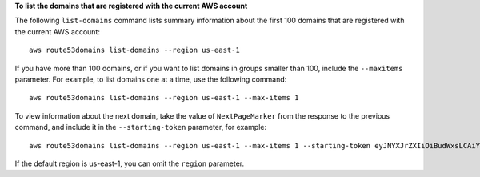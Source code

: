 **To list the domains that are registered with the current AWS account**

The following ``list-domains`` command lists summary information about the first 100 domains that are registered with the current AWS account::

  aws route53domains list-domains --region us-east-1

If you have more than 100 domains, or if you want to list domains in groups smaller than 100, include the ``--maxitems`` parameter. For example, to list domains one at a time, use the following command::

  aws route53domains list-domains --region us-east-1 --max-items 1

To view information about the next domain, take the value of ``NextPageMarker`` from the response to the previous command, and include it in the ``--starting-token`` parameter, for example::

  aws route53domains list-domains --region us-east-1 --max-items 1 --starting-token eyJNYXJrZXIiOiBudWxsLCAiYm90b190cnVuY2F0ZV9hbW91bnQEXAMPLE==
  
If the default region is us-east-1, you can omit the ``region`` parameter.